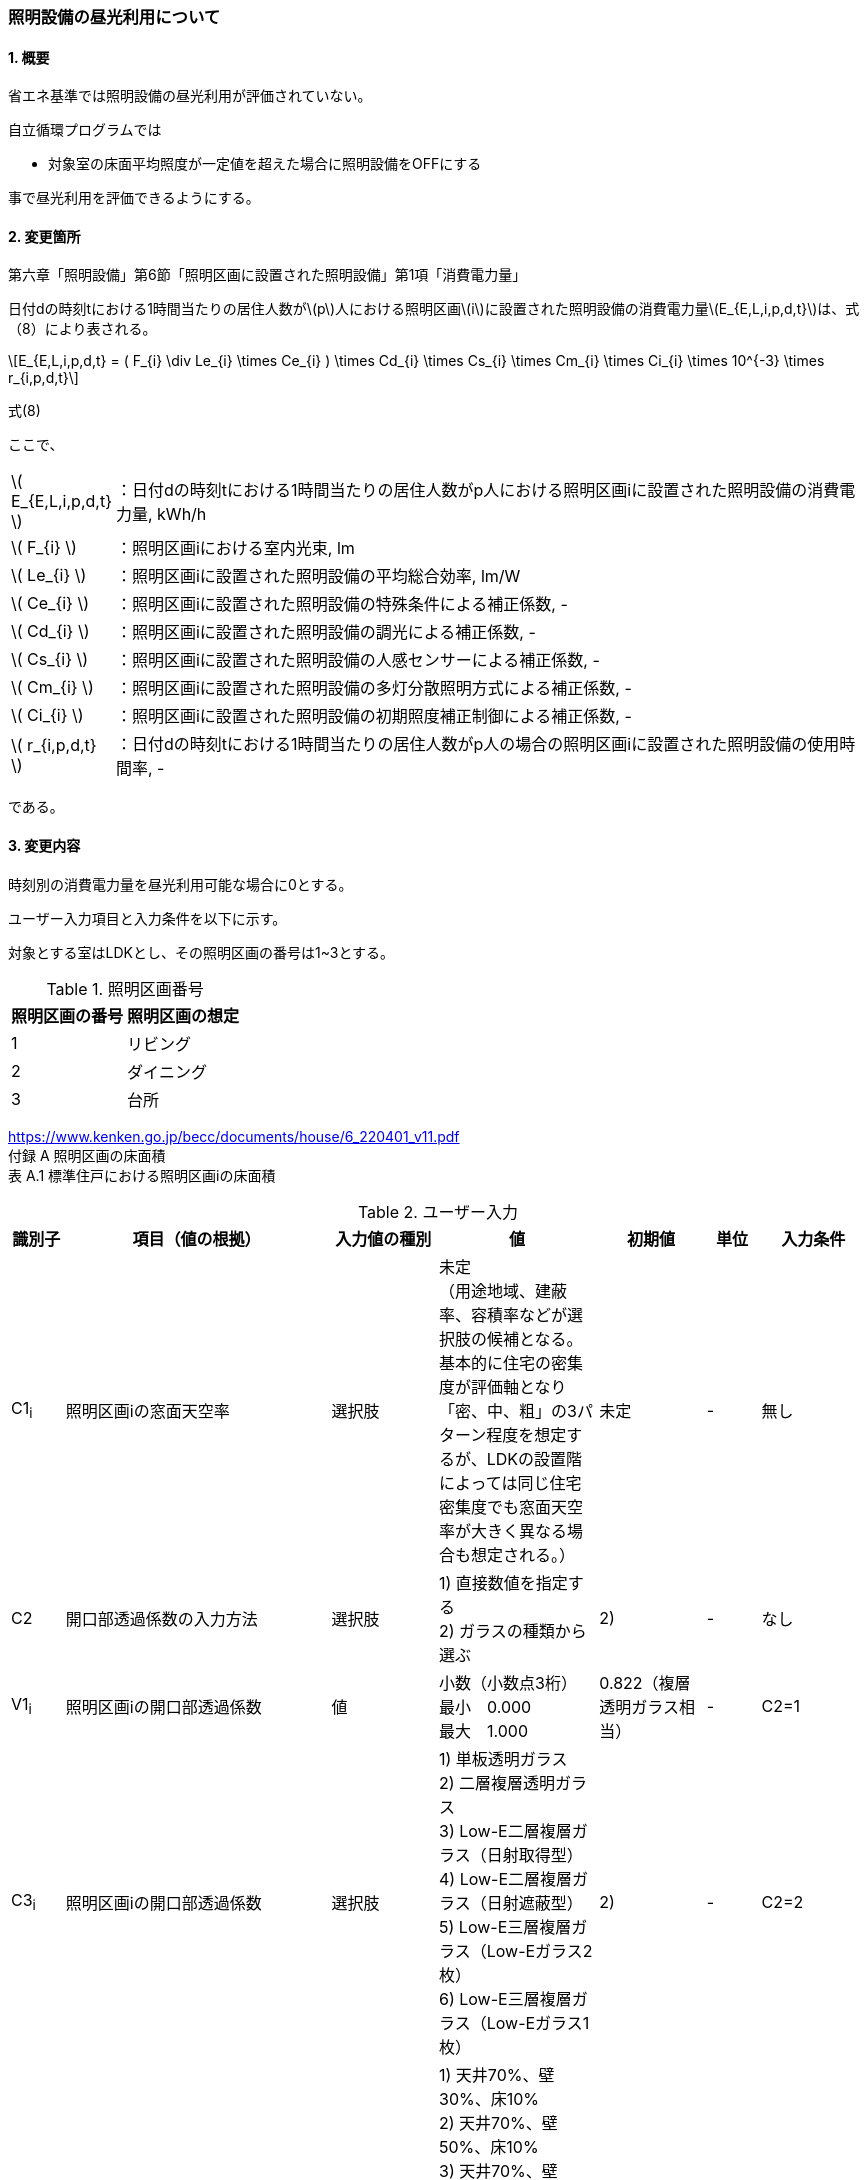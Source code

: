 :stem: latexmath
:xrefstyle: short

=== 照明設備の昼光利用について

==== 1. 概要

省エネ基準では照明設備の昼光利用が評価されていない。

自立循環プログラムでは

- 対象室の床面平均照度が一定値を超えた場合に照明設備をOFFにする

事で昼光利用を評価できるようにする。

==== 2. 変更箇所

第六章「照明設備」第6節「照明区画に設置された照明設備」第1項「消費電力量」

====
日付dの時刻tにおける1時間当たりの居住人数がstem:[p]人における照明区画stem:[i]に設置された照明設備の消費電力量stem:[E_{E,L,i,p,d,t}]は、式（8）により表される。

[stem]
++++
E_{E,L,i,p,d,t} =
(
    F_{i}
    \div
    Le_{i}
    \times
    Ce_{i}
)
\times
Cd_{i}

\times
Cs_{i}

\times
Cm_{i}

\times
Ci_{i}

\times
10^{-3}

\times
r_{i,p,d,t}
++++

式(8)

ここで、

[cols="<.<1,<.<20", frame=none, grid=none, stripes=none]
|===


|stem:[ E_{E,L,i,p,d,t} ]
|：日付dの時刻tにおける1時間当たりの居住人数がp人における照明区画iに設置された照明設備の消費電力量, kWh/h

|stem:[ F_{i} ]
|：照明区画iにおける室内光束, lm

|stem:[ Le_{i} ]
|：照明区画iに設置された照明設備の平均総合効率, lm/W

|stem:[ Ce_{i} ]
|：照明区画iに設置された照明設備の特殊条件による補正係数, -

|stem:[ Cd_{i} ]
|：照明区画iに設置された照明設備の調光による補正係数, -

|stem:[ Cs_{i} ]
|：照明区画iに設置された照明設備の人感センサーによる補正係数, -

|stem:[ Cm_{i} ]
|：照明区画iに設置された照明設備の多灯分散照明方式による補正係数, -

|stem:[ Ci_{i} ]
|：照明区画iに設置された照明設備の初期照度補正制御による補正係数, -

|stem:[ r_{i,p,d,t} ]
|：日付dの時刻tにおける1時間当たりの居住人数がp人の場合の照明区画iに設置された照明設備の使用時間率, -

|===

である。

====



<<<
==== 3. 変更内容

時刻別の消費電力量を昼光利用可能な場合に0とする。


ユーザー入力項目と入力条件を以下に示す。

対象とする室はLDKとし、その照明区画の番号は1~3とする。

.照明区画番号
[cols="^,^", stripes=hover]
|===

^h|照明区画の番号
^h|照明区画の想定

|1
|リビング

|2
|ダイニング

|3
|台所

|===

https://www.kenken.go.jp/becc/documents/house/6_220401_v11.pdf +
付録 A 照明区画の床面積 +
表 A.1 標準住戸における照明区画iの床面積


.ユーザー入力
[cols="^.^1,<.^5,^.^2,<.^3,^.^2,^.^1,^.^2", stripes=hover]
|===

^h|識別子
^h|項目（値の根拠）
^h|入力値の種別
^h|値
^h|初期値
^h|単位
^h|入力条件

|C1~i~
|照明区画iの窓面天空率
|選択肢
|未定 +
（用途地域、建蔽率、容積率などが選択肢の候補となる。 +
基本的に住宅の密集度が評価軸となり「密、中、粗」の3パターン程度を想定するが、LDKの設置階によっては同じ住宅密集度でも窓面天空率が大きく異なる場合も想定される。）
|未定
|-
|無し

|C2
|開口部透過係数の入力方法
|選択肢
|
1) 直接数値を指定する +
2) ガラスの種類から選ぶ
|2)
|-
|なし

|V1~i~
|照明区画iの開口部透過係数
|値
|小数（小数点3桁） +
最小　0.000 +
最大　1.000
|0.822（複層透明ガラス相当）
|-
|C2=1

|C3~i~
|照明区画iの開口部透過係数
|選択肢
|
1) 単板透明ガラス +
2) 二層複層透明ガラス +
3) Low-E二層複層ガラス（日射取得型） +
4) Low-E二層複層ガラス（日射遮蔽型） +
5) Low-E三層複層ガラス（Low-Eガラス2枚） +
6) Low-E三層複層ガラス（Low-Eガラス1枚）
|2)
|-
|C2=2

|C4~i~
|照明区画iの室内仕上面の反射率
|選択肢
|
1) 天井70%、壁30%、床10% +
2) 天井70%、壁50%、床10% +
3) 天井70%、壁70%、床10% +
4) 天井70%、壁30%、床30% +
5) 天井70%、壁50%、床30% +
6) 天井70%、壁70%、床30%
|5)
|-
|無し

|C5~i~
|照明区画iの室の形状（奥行と間口の比）
|選択肢
|
1) 奥行/開口が0.75以下 +
2) 奥行/開口が0.75より大きく1.5より小さい +
3) 奥行/開口が1.5以上
|1)
|-
|無し

|C6~i~
|照明区画iの室の広さに対する開口部の大きさ（開口率）
|選択肢
|
1) 0.15 +
2) 0.2 +
3) 0.25 +
4) 0.3 +
5) 0.35 +
6) 0.4 +
7) 0.45 +
8) 0.5
|4)
|-
|無し


|===

また、プログラムの入力項目を以下に示す。

.入力パラメータ
[cols="<.^3,<.^3,^.^1,<.^3,^.^1,^.^2", stripes=hover]
|===

^h|変数名
^h|説明
^h|変数の型
^h|初期値
^h|単位
^h|ユーザー入力の可否

|stem:[E_{E,L,i,p,d,t}]
|日付dの時刻tにおける1時間当たりの居住人数がp人における照明区画iに設置された照明設備の消費電力量
|double
|無し（省エネ基準プログラムの計算結果をそのまま使用する）
|kWh/h
|不可

|stem:[Y_{i}]
|照明区画iの窓面天空率
|double
|（未定） +
ユーザー入力の「照明区画iの窓面天空率（選択肢？）」から導出される値となる。
|-
|可（数値入力かどうかは未定。おそらく選択肢で選ばれた内容に応じてデータベースから読み込む形？）

|stem:[I_{sky,d,t}]
|日付dの時刻tにおける水平面天空日射量
|double
|無し（省エネ基準プログラムの計算結果をそのまま使用する）
|W/m^2^
|不可

|stem:[C_{windows-transmittance,i}]
|照明区画iの開口部透過係数
|double
|未定
|-
|不可

|stem:[C_{room-type,i}]
|照明区画iの室性状係数
|double
|未定（ガイドライン準拠なので、そのいずれかの値になるはず）
|-
|不可

|===




<<<
====== 3.1. 時刻別の消費電力量
時刻別の照明設備の昼光利用を考慮した消費電力量は以下で求まる。

[stem]
++++
E'_{E,L,i,p,d,t} =
E_{E,L,i,p,d,t}
\times
C_{crr,daylighting,i}
++++

ここで、

[cols="<.<1,<.<20", frame=none, grid=none, stripes=none]
|===

|stem:[E'_{E,L,i,p,d,t}]
|：日付dの時刻tにおける1時間当たりの居住人数がp人における照明区画iに設置された照明設備の昼光利用を考慮した消費電力量, kWh/h

|stem:[E_{E,L,i,p,d,t}]
|：日付dの時刻tにおける1時間当たりの居住人数がp人における照明区画iに設置された照明設備の消費電力量, kWh/h

|stem:[C_{crr,daylighting,i,d,t}]
|：日付dの時刻tにおける照明区画iに設置された照明設備の昼光利用による補正係数, -

|===

である。

====== 3.1.1. 昼光利用による補正係数

昼光利用による補正係数は以下の式で表される。

[stem]
++++
C_{crr,daylighting,i,d,t} =
\begin{cases}
1
&
, X_{floor,i,d,t} < X_{daylighting,i}
\\
0
&
, X_{floor,i,d,t} \geqq X_{daylighting,i}
\end{cases}
++++

[cols="<.<1,<.<20", frame=none, grid=none, stripes=none]
|===

|stem:[X_{floor,i,d,t}]
|：日付dの時刻tにおける照明区画iの床面平均照度, lx

|stem:[X_{daylighting,i}]
|：照明区画iの昼光閾値照度(=200), lx

|===

である。

照明区画i(=1~3:LDK)の昼光閾値照度は、エクセルプログラム<<bib._1>>に準拠し200lxとする。




====== 3.1.1.1. 床面平均照度

床面平均照度は以下の式で表される。

[stem]
++++
X_{floor,i,d,t}
=
X_{wall,i,d,t}
\times
C_{daylighting,i}
++++


ここで、

[cols="<.<1,<.<20", frame=none, grid=none, stripes=none]
|===

|stem:[X_{wall,i,d,t}]
|：日付dの時刻tにおける照明区画iの外壁面照度, lx

|stem:[C_{daylighting,i}]
|：照明区画iの昼光利用係数, -

|===

である。


====== 3.1.1.1.1. 外壁面照度

外壁面照度は以下の式で表される。

[stem]
++++
X_{wall,i,d,t} =
X_{sky-vertical,d,t}
\times
Y_{i}
+
X_{sky-reflect,d,t}
++++


ここで、

[cols="<.<1,<.<20", frame=none, grid=none, stripes=none]
|===

|stem:[X_{sky-vertical,d,t}]
|：日付dの時刻tにおける天空鉛直面照度, lx

|stem:[Y_{i}]
|：照明区画iの窓面天空率, -

|stem:[X_{sky-reflect,d,t}]
|：日付dの時刻tにおける天空相互反射による照度, lx

|===

である。


====== 3.1.1.1.1.1. 天空鉛直面照度
天空鉛直面照度は以下の式で表される。

[stem]
++++
X_{sky-vertical,d,t} =
\frac
{X_{sky,d,t}}
{2}
++++

[stem]
++++
X_{sky,d,t} =
\frac
{I_{sky,d,t}
}
{1.46
\times
10^3
}
++++


====
W/m^2^をlxに変換する係数1.46 (mW/m^2^)/lxはwikipediaを参照している。

https://ja.wikipedia.org/wiki/%E3%83%AB%E3%82%AF%E3%82%B9


照度とエネルギーの関係 +
照度は、光のエネルギーではなく、人間の視覚によって知覚される光の供給を測定するものである。したがって、変換係数は、光の波長の構成あるいは色温度に応じて変わる。可視光スペクトルの中間の波長555 nmでは、1 lxは1.46 mW/m^2^と等しい。 
====

ここで、

[cols="<.<1,<.<20", frame=none, grid=none, stripes=none]
|===

|stem:[X_{sky,d,t}]
|：日付dの時刻tにおける全天空照度, lx

|stem:[I_{sky,d,t}]
|：日付dの時刻tにおける水平面天空日射量, W/m^2^

|===

である。


====== 3.1.1.1.1.2. 窓面天空率

窓面天空率は選択肢での入力とし、選択項目に応じた値とする。 +
窓面天空率の具体的な扱いについては、三浦様が検討されている。


====== 3.1.1.1.1.3. 相互反射による照度 

相互反射による照度は以下の式で表される。

[stem]
++++
X_{sky-reflect,d,t} =
0.05
\times
X_{sky,d,t}
++++

====== 3.1.1.1.2. 昼光利用係数

外壁面照度は以下の式で表される。

[stem]
++++
C_{daylighting,i} =
C_{balcony,i}
\times
C_{windows-transmittance,i}
\times
C_{room-type,i}
++++


ここで、

[cols="<.<1,<.<20", frame=none, grid=none, stripes=none]
|===

|stem:[C_{balcony,i}]
|：照明区画iのバルコニー係数(=1), -

|stem:[C_{windows-transmittance,i}]
|：照明区画iの開口部透過係数, -

|stem:[C_{room-type,i}]
|：照明区画iの室性状係数, -

|===

である。

バルコニー係数は、当面「1」の固定値とする。値自体はバルコニー面の反射光が入射する事を想定しているものと思われるので1以上となる可能性もある。（下屋なども同様）


開口部透過係数は、ガイドライン<<bib._2>>の「ガラス部材をリストから選ぶ方式」と「値を直接入力する方式」を併用する。リストから選ぶ場合は、ガイドライン<<bib._2>>のp.14「表10　窓部材と日照調整装置の組合せにおける開口部透過係数」の日射調整装置「なし」の値とする。


.窓部材と日照調整装置の組合せにおける開口部透過係数 (文献<<bib._2>> p.14)
[cols="^,^,^,^,^", stripes=hover]
|===

.2+.^h|窓部材
4+h|日照調整装置
.^h|レースカーテン +
(透過性重視)
.^h|レースカーテン +
(プライバシー重視)
.^h|障子
.^h|無し

|単板透明ガラス
|0.497
|0.226
|0.362
|0.904

|複層透明ガラス
|0.452
|0.206
|0.329
|0.822

|Low-E複層ガラス（日射取得型）
|0.433
|0.197
|0.315
|0.787

|Low-E複層ガラス（日射遮蔽型）
|0.388
|0.176
|0.282
|0.705

|Low-E三層複層ガラス（Low-Eガラス2枚）
|0.378
|0.172
|0.275
|0.687

|Low-E三層複層ガラス（Low-Eガラス1枚）
|0.395
|0.180
|0.287
|0.718

|===



室性状係数は3つのユーザー入力値「室内仕上げ面の反射」「奥行と間口の比」「開口率」をガイドライン<<bib._2>>のp.16「表12 開口部および室仕様の違いにおける室性状係数」に適用した際の該当箇所の数値とする。 +
該当箇所の値が「-」の場合はは「0」とみなして処理する。




.開口部および室仕様の違いにおける室性状係数 (文献<<bib._2>> p.16)
[cols="^3,^2,^1,^1,^1,^1,^1,^1,^1,^1", stripes=hover]
|===

.5+.^h|内装反射率 +
天井、壁、床
70%、30%、10%

.2+.^h|奥行/間口

8+^h|開口率
^h|0.15
^h|0.2
^h|0.25
^h|0.3
^h|0.35
^h|0.4
^h|0.45
^h|0.5

^h|0.75以下
|0.090
|0.111
|0.129
|0.143
|0.167
|0.203
|0.200
|0.240

^h|0.75～1.5
|0.087
|0.105
|0.121
|0.129
|0.148
|0.174
|0.171
|0.203

^h|1.5以上
|0.075
|0.092
|0.102
|0.114
|0.135
|-
|-
|-


.5+.^h|内装反射率 +
天井、壁、床
70%、50%、10%

.2+.^h|奥行/間口

8+^h|開口率
^h|0.15
^h|0.2
^h|0.25
^h|0.3
^h|0.35
^h|0.4
^h|0.45
^h|0.5

^h|0.75以下
|0.101
|0.124
|0.144
|0.162
|0.191
|0.232
|0.233
|0.279

^h|0.75～1.5
|0.097
|0.119
|0.137
|0.148
|0.172
|0.203
|0.202
|0.240

^h|1.5以上
|0.086
|0.106
|0.118
|0.133
|0.157
|-
|-
|-


.5+.^h|内装反射率 +
天井、壁、床
70%、70%、10%

.2+.^h|奥行/間口

8+^h|開口率
^h|0.15
^h|0.2
^h|0.25
^h|0.3
^h|0.35
^h|0.4
^h|0.45
^h|0.5

^h|0.75以下
|0.114
|0.143
|0.165
|0.188
|0.226
|0.272
|0.280
|0.335

^h|0.75～1.5
|0.111
|0.138
|0.159
|0.176
|0.208
|0.246
|0.251
|0.299

^h|1.5以上
|0.102
|0.127
|0.142
|0.162
|0.192
|-
|-
|-


.5+.^h|内装反射率 +
天井、壁、床
70%、30%、30%

.2+.^h|奥行/間口

8+^h|開口率
^h|0.15
^h|0.2
^h|0.25
^h|0.3
^h|0.35
^h|0.4
^h|0.45
^h|0.5

^h|0.75以下
|0.099
|0.120
|0.141
|0.155
|0.179
|0.219
|0.213
|0.257

^h|0.75～1.5
|0.095
|0.114
|0.131
|0.138
|0.158
|0.185
|0.179
|0.213

^h|1.5以上
|0.081
|0.098
|0.109
|0.121
|0.142
|-
|-
|-


.5+.^h|内装反射率 +
天井、壁、床
70%、50%、30%

.2+.^h|奥行/間口

8+^h|開口率
^h|0.15
^h|0.2
^h|0.25
^h|0.3
^h|0.35
^h|0.4
^h|0.45
^h|0.5

^h|0.75以下
|0.112
|0.137
|0.160
|0.178
|0.208
|0.254
|0.251
|0.302

^h|0.75～1.5
|0.108
|0.131
|0.151
|0.161
|0.186
|0.219
|0.214
|0.255

^h|1.5以上
|0.094
|0.115
|0.128
|0.143
|0.169
|-
|-
|-


.5+.^h|内装反射率 +
天井、壁、床
70%、70%、30%

.2+.^h|奥行/間口

8+^h|開口率
^h|0.15
^h|0.2
^h|0.25
^h|0.3
^h|0.35
^h|0.4
^h|0.45
^h|0.5

^h|0.75以下
|0.129
|0.161
|0.186
|0.211
|0.252
|0.305
|0.310
|0.372

^h|0.75～1.5
|0.125
|0.155
|0.179
|0.195
|0.229
|0.272
|0.272
|0.0325

^h|1.5以上
|0.113
|0.140
|0.158
|0.178
|0.211
|-
|-
|-

|===


<<<
====== 付1. 昼光利用計算パラメータ

昼光利用効果戸建て_20180126.xlsxの「設定」シートのテーブルにLDKの昼光利用閾値照度(=200)が記載されている。


<<<
==== 参考文献

[bibliography]
- [[[bib._1,1]]] 昼光利用効果戸建て_20180126.xlsxの「設定」ワークシート
- [[[bib._2,2]]] 自立循環型住宅にむけた昼光利用計画と照明設備計画ガイド

<<<
====
【昼光利用評価の作業メモ（エクセルプログラムの落とし込み）】


「昼光利用効果戸建て_20180126.xls」で使用されている計算式は以下になる

. 在室率
+
スケジュールから読み込む
. 外壁面照度
.. 窓面天空率が0より大きい場合　
+
[stem]
++++
天空鉛直面照度 \times 窓面天空率 + 天空相互反射による照度
++++
.. 窓面天空率がそれ以外の場合
+
[stem]
++++
天空鉛直面照度 \times 窓面天空率
++++
. 床面平均照度
+
[stem]
++++
外壁面照度 \times 昼光利用係数
++++
. 消費電力量
.. 省エネ基準（在室時にON）
+
[stem]
++++
在室率 \times 定格消費電力
++++
.. 自立循環（昼光利用閾値照度でON）
... 床面平均照度が昼光閾値照度より小さい場合
+
[stem]
++++
在室率 \times 定格消費電力
++++
... 床面平均照度がそれ以外場合
+
実質的に0評価である。
+
[stem]
++++
在室率 \times 0
++++

====

====
【疑問点メモ】

. 在室率（昼光利用エクセル）と使用時間率（省エネ基準解説書）は異なるのか？
.. 数式から判断すると多分一緒だと思う。
. 昼光利用エクセルには居住人数のパラメーターがない。「スケジュール」シートで居住人数を切り替えていると思われる。「スケジュール」シートに昼光閾値照度は含まれないので昼光閾値照度は居住人数に依存しないのではないか？
.. 必要な照度は室の用途に依るはずなので、人数に依存しないのが正しいと思う。

====